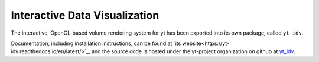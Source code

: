 .. _interactive_data_visualization:

Interactive Data Visualization
==============================

The interactive, OpenGL-based volume rendering system for yt has been exported
into its own package, called ``yt_idv``.

Documentation, including installation instructions, can be found at `its
website<https://yt-idv.readthedocs.io/en/latest/>`_, and the source code is
hosted under the yt-project organization on github at `yt_idv
<https://github.com/yt-project/yt_idv>`_.

